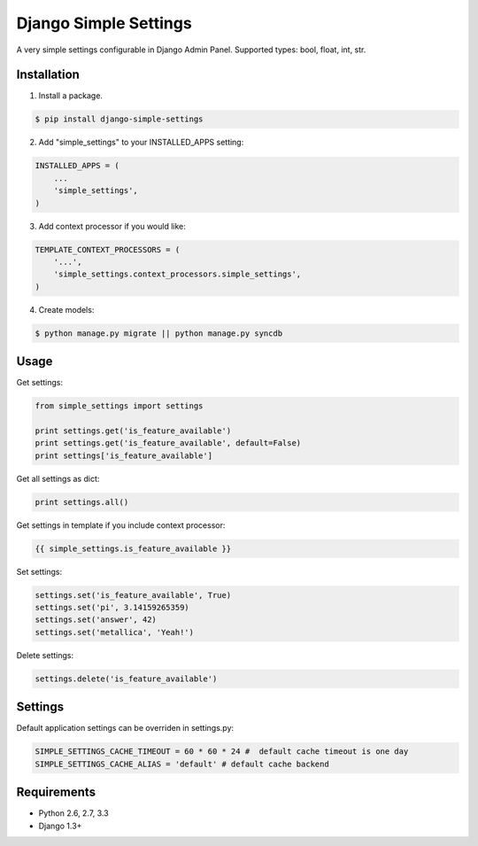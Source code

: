 ======================
Django Simple Settings
======================

A very simple settings configurable in Django Admin Panel. Supported types: bool, float, int, str.

.. image:: https://badge.fury.io/py/django-simple-settings.png
   :target: http://badge.fury.io/py/django-simple-settings

.. image:: https://api.travis-ci.org/alikus/django-simple-settings.png
   :target: https://travis-ci.org/alikus/django-simple-settings

Installation
------------

1. Install a package.

.. code-block:: bash

    $ pip install django-simple-settings

2. Add "simple_settings" to your INSTALLED_APPS setting:

.. code-block:: python

    INSTALLED_APPS = (
        ...
        'simple_settings',
    )

3. Add context processor if you would like:

.. code-block:: python

    TEMPLATE_CONTEXT_PROCESSORS = (
        '...',
        'simple_settings.context_processors.simple_settings',
    )

4. Create models:

.. code-block:: bash

    $ python manage.py migrate || python manage.py syncdb

Usage
-----

Get settings:

.. code-block:: python

    from simple_settings import settings

    print settings.get('is_feature_available')
    print settings.get('is_feature_available', default=False)
    print settings['is_feature_available']

Get all settings as dict:

.. code-block:: python

    print settings.all()

Get settings in template if you include context processor:

.. code-block:: html+django

    {{ simple_settings.is_feature_available }}

Set settings:

.. code-block:: python

    settings.set('is_feature_available', True)
    settings.set('pi', 3.14159265359)
    settings.set('answer', 42)
    settings.set('metallica', 'Yeah!')

Delete settings:

.. code-block:: python

    settings.delete('is_feature_available')

Settings
--------
Default application settings can be overriden in settings.py:

.. code-block:: python

    SIMPLE_SETTINGS_CACHE_TIMEOUT = 60 * 60 * 24 #  default cache timeout is one day
    SIMPLE_SETTINGS_CACHE_ALIAS = 'default' # default cache backend

Requirements
------------

* Python 2.6, 2.7, 3.3
* Django 1.3+
